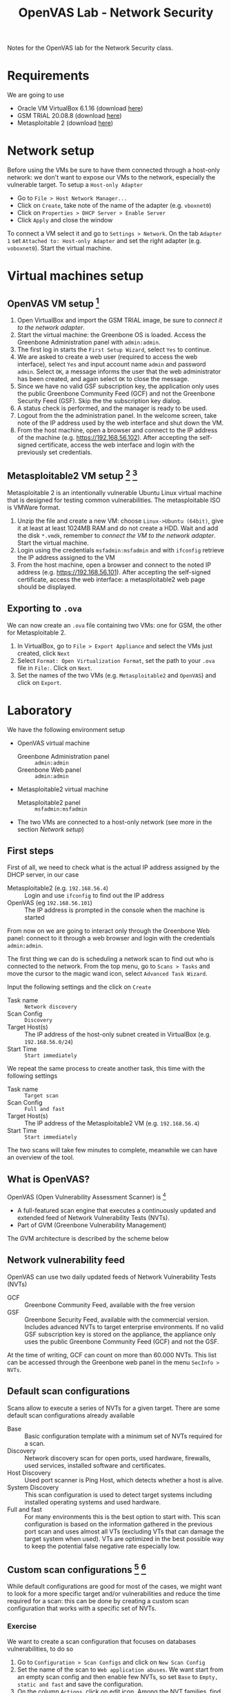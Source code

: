 #+title: OpenVAS Lab - Network Security

Notes for the OpenVAS lab for the Network Security class.

* Requirements

We are going to use
- Oracle VM VirtualBox 6.1.16 (download [[https://www.virtualbox.org/wiki/Downloads][here]])
- GSM TRIAL 20.08.8 (download [[https://www.greenbone.net/en/testnow/#toggle-id-4-closed][here]])
- Metasploitable 2 (download [[https://information.rapid7.com/download-metasploitable-2017.html][here]])

* Network setup

[[./img/host_network_manager.jpg]]

Before using the VMs be sure to have them connected through a host-only network: we don't want to expose our VMs to the network, especially the vulnerable target. To setup a ~Host-only Adapter~
- Go to ~File > Host Network Manager...~
- Click on ~Create~, take note of the name of the adapter (e.g. ~vboxnet0~)
- Click on ~Properties > DHCP Server > Enable Server~
- Click ~Apply~ and close the window

To connect a VM select it and go to ~Settings > Network~. On the tab ~Adapter 1~ set ~Attached to: Host-only Adapter~ and set the right adapter (e.g. ~voboxnet0~). Start the virtual machine.

* Virtual machines setup
** OpenVAS VM setup [fn:2]

1. Open VirtualBox and import the GSM TRIAL image, be sure to [[* Network setup][connect it to the network adapter]].
2. Start the virtual machine: the Greenbone OS is loaded. Access the Greenbone Administration panel with ~admin:admin~.
3. The first log in starts the ~First Setup Wizard~, select ~Yes~ to continue.
4. We are asked to create a web user (required to access the web interface), select ~Yes~ and input account name ~admin~ and password ~admin~. Select ~OK~, a message informs the user that the web administrator has been created, and again select ~OK~ to close the message.
5. Since we have no valid GSF subscription key, the application only uses the public Greenbone Community Feed (GCF) and not the Greenbone Security Feed (GSF). Skip the the subscription key dialog.
6. A status check is performed, and the manager is ready to be used.
7. Logout from the the administration panel. In the welcome screen, take note of the IP address used by the web interface and shut down the VM.
8. From the host machine, open a browser and connect to the IP address of the machine (e.g. https://192.168.56.102). After accepting the self-signed certificate, access the web interface and login with the previously set credentials.

** Metasploitable2 VM setup [fn:3] [fn:4]

Metasploitable 2 is an intentionally vulnerable Ubuntu Linux virtual machine that is designed for testing common vulnerabilities. The metasploitable ISO is VMWare format.

1. Unzip the file and create a new VM: choose ~Linux->Ubuntu (64bit)~, give it at least at least 1024MB RAM and do not create a HDD. Wait and add the disk ~*.vmdk~, remember to [[* Network setup][connect the VM to the network adapter]]. Start the virtual machine.
2. Login using the credentials ~msfadmin:msfadmin~ and with ~ifconfig~ retrieve the IP address assigned to the VM
3. From the host machine, open a browser and connect to the noted IP address (e.g. https://192.168.56.101). After accepting the self-signed certificate, access the web interface: a metasploitable2 web page should be displayed.

** Exporting to ~.ova~

We can now create an ~.ova~ file containing two VMs: one for GSM, the other for Metasploitable 2.

1. In VirtualBox, go to ~File > Export Appliance~ and select the VMs just created, click ~Next~
2. Select ~Format: Open Virtualization Format~, set the path to your ~.ova~ file in ~File:~. Click on ~Next~.
3. Set the names of the two VMs (e.g. ~Metasploitable2~ and ~OpenVAS~) and click on ~Export~.

* Laboratory

We have the following environment setup
- OpenVAS virtual machine
  - Greenbone Administration panel :: ~admin:admin~
  - Greenbone Web panel :: ~admin:admin~
- Metasploitable2 virtual machine
  - Metasploitable2 panel :: ~msfadmin:msfadmin~
- The two VMs are connected to a host-only network (see more in the section [[* Network setup][Network setup]])

** First steps

First of all, we need to check what is the actual IP address assigned by the DHCP server, in our case
- Metasploitable2 (e.g. ~192.168.56.4~) :: Login and use ~ifconfig~ to find out the IP address
- OpenVAS (eg ~192.168.56.101~) :: The IP address is prompted in the console when the machine is started

From now on we are going to interact only through the Greenbone Web panel: connect to it through a web browser and login with the credentials ~admin:admin~.

[[./img/greenbone_weblogin.jpg]]

[[./img/dashboard.jpg]]


The first thing we can do is scheduling a network scan to find out who is connected to the network. From the top menu, go to ~Scans > Tasks~ and move the cursor to the magic wand icon, select ~Advanced Task Wizard~.

[[./img/advanced_wizard.jpg]]

Input the following settings and the click on ~Create~
- Task name ::  ~Network discovery~
- Scan Config :: ~Discovery~
- Target Host(s) :: The IP address of the host-only subnet created in VirtualBox (e.g. ~192.168.56.0/24~)
- Start Time :: ~Start immediately~

We repeat the same process to create another task, this time with the following settings
- Task name ::  ~Target scan~
- Scan Config :: ~Full and fast~
- Target Host(s) :: The IP address of the Metasploitable2 VM (e.g. ~192.168.56.4~)
- Start Time :: ~Start immediately~

The two scans will take few minutes to complete, meanwhile we can have an overview of the tool.

** What is OpenVAS?

[[./img/openvas-gvm.jpg]]

OpenVAS (Open Vulnerability Assessment Scanner) is [fn:1]
- A full-featured scan engine that executes a continuously updated and extended feed of Network Vulnerability Tests (NVTs).
- Part of GVM (Greenbone Vulnerability Management)

The GVM architecture is described by the scheme below

[[./img/gvm_architecture.jpg]]

** Network vulnerability feed

OpenVAS can use two daily updated feeds of Network Vulnerability Tests (NVTs)
- GCF :: Greenbone Community Feed, available with the free version
- GSF :: Greenbone Security Feed, available with the commercial version. Includes advanced NVTs to target enterprise environments. If no valid GSF subscription key is stored on the appliance, the appliance only uses the public Greenbone Community Feed (GCF) and not the GSF.

At the time of writing, GCF can count on more than 60.000 NVTs. This list can be accessed through the Greenbone web panel in the menu ~SecInfo > NVTs~.

** Default scan configurations

Scans allow to execute a series of NVTs for a given target. There are some default scan configurations already available
- Base :: Basic configuration template with a minimum set of NVTs required for a scan.
- Discovery :: Network discovery scan for open ports, used hardware, firewalls, used services, installed software and certificates.
- Host Discovery :: Used port scanner is Ping Host, which detects whether a host is alive.
- System Discovery :: This scan configuration is used to detect target systems including installed operating systems and used hardware.
- Full and fast :: For many environments this is the best option to start with. This scan configuration is based on the information gathered in the previous port scan and uses almost all VTs (excluding VTs that can damage the target system when used). VTs are optimized in the best possible way to keep the potential false negative rate especially low.

** Custom scan configurations [fn:5] [fn:6]

While default configurations are good for most of the cases, we might want to look for a more specific target and/or vulnerabilities and reduce the time required for a scan: this can be done by creating a custom scan configuration that works with a specific set of NVTs.

*** Exercise

We want to create a scan configuration that focuses on databases vulnerabilities, to do so
1. Go to ~Configuration > Scan Configs~ and click on ~New Scan Config~
2. Set the name of the scan to ~Web application abuses~. We want start from an empty scan config and then enable few NVTs, so set ~Base~ to ~Empty, static and fast~ and save the configuration.
3. On the column ~Actions~, click on edit icon. Among the NVT families, find the one named ~Web application abuses~ and check the ~Select all NVTs~ column.

The new scan configuration is ready to be used for a new scan. Setup more custom configurations and run them on the target VM to discover more vulnerabilities (hint: web servers an and SMTP servers might be a good start).

** TODO Scan results

Here we showcase the menu pages reports, results, vulnerabilities + download an read the resulting report PDF.

* References

- [[https://docs.greenbone.net/GSM-Manual/gos-20.08/en/][Greenbone Security Manager with Greenbone OS 20.08 - User Manual]]
- [[https://resources.infosecinstitute.com/topic/a-brief-introduction-to-the-openvas-vulnerability-scanner/][A Brief Introduction to the OpenVAS Vulnerability Scanner]]
- [[https://securitytrails.com/blog/openvas-vulnerability-scanner][OpenVAS/GVM: An Open Source Vulnerability Scanning and Management System]]
- [[http://knight.segfaults.net/EEE473Labs/Lab%206%20Part%202%20-%20Vulnerability%20Scanning%20with%20OpenVAS.htm][Exercise on vulnerability scan and accessment]]
- [[http://webpages.eng.wayne.edu/~fy8421/16sp-csc5991/labs/lab3-instruction.pdf][Lab example with OpenVAS]]

* Footnotes

[fn:1] https://community.greenbone.net/t/about-gvm-10-architecture/1231

[fn:2] https://resources.infosecinstitute.com/topic/a-brief-introduction-to-the-openvas-vulnerability-scanner/

[fn:3] https://medium.com/hacker-toolbelt/metasploitable-2-i-lab-setup-8cd4472d7958

[fn:4] https://docs.rapid7.com/metasploit/metasploitable-2/

[fn:5] https://www.hackingtutorials.org/scanning-tutorials/openvas-9-part-4-custom-scan-configurations/

[fn:6] https://community.greenbone.net/t/hint-self-created-scan-configs-copy-of-empty-scan-config-showing-no-results/331
